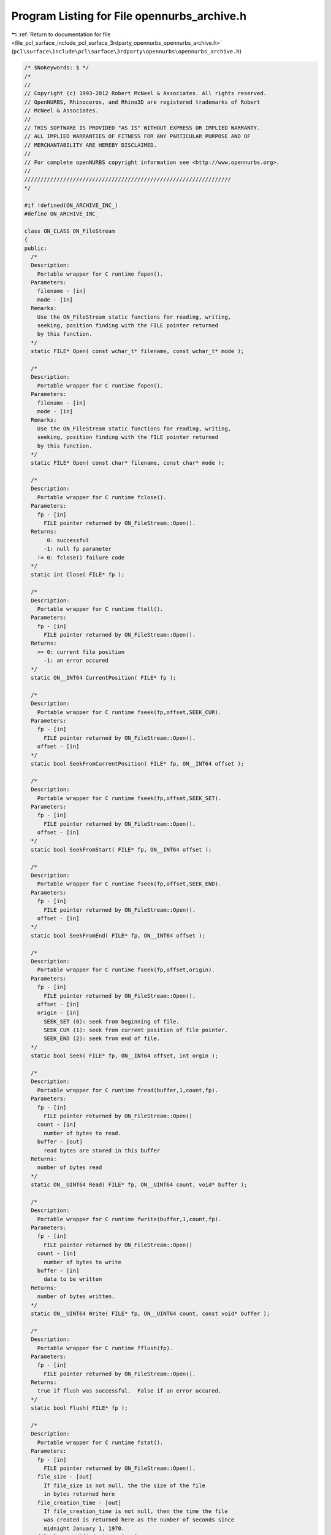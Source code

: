 
.. _program_listing_file_pcl_surface_include_pcl_surface_3rdparty_opennurbs_opennurbs_archive.h:

Program Listing for File opennurbs_archive.h
============================================

|exhale_lsh| :ref:`Return to documentation for file <file_pcl_surface_include_pcl_surface_3rdparty_opennurbs_opennurbs_archive.h>` (``pcl\surface\include\pcl\surface\3rdparty\opennurbs\opennurbs_archive.h``)

.. |exhale_lsh| unicode:: U+021B0 .. UPWARDS ARROW WITH TIP LEFTWARDS

.. code-block:: cpp

   /* $NoKeywords: $ */
   /*
   //
   // Copyright (c) 1993-2012 Robert McNeel & Associates. All rights reserved.
   // OpenNURBS, Rhinoceros, and Rhino3D are registered trademarks of Robert
   // McNeel & Associates.
   //
   // THIS SOFTWARE IS PROVIDED "AS IS" WITHOUT EXPRESS OR IMPLIED WARRANTY.
   // ALL IMPLIED WARRANTIES OF FITNESS FOR ANY PARTICULAR PURPOSE AND OF
   // MERCHANTABILITY ARE HEREBY DISCLAIMED.
   //        
   // For complete openNURBS copyright information see <http://www.opennurbs.org>.
   //
   ////////////////////////////////////////////////////////////////
   */
   
   #if !defined(ON_ARCHIVE_INC_)
   #define ON_ARCHIVE_INC_
   
   class ON_CLASS ON_FileStream
   {
   public:
     /*
     Description:
       Portable wrapper for C runtime fopen().
     Parameters:
       filename - [in]
       mode - [in]
     Remarks:
       Use the ON_FileStream static functions for reading, writing, 
       seeking, position finding with the FILE pointer returned
       by this function.
     */
     static FILE* Open( const wchar_t* filename, const wchar_t* mode );
   
     /*
     Description:
       Portable wrapper for C runtime fopen().
     Parameters:
       filename - [in]
       mode - [in]
     Remarks:
       Use the ON_FileStream static functions for reading, writing, 
       seeking, position finding with the FILE pointer returned
       by this function.
     */
     static FILE* Open( const char* filename, const char* mode );
     
     /*
     Description:
       Portable wrapper for C runtime fclose().
     Parameters:
       fp - [in]
         FILE pointer returned by ON_FileStream::Open().
     Returns:
          0: successful
         -1: null fp parameter
       != 0: fclose() failure code
     */
     static int Close( FILE* fp );
   
     /*
     Description:
       Portable wrapper for C runtime ftell().
     Parameters:
       fp - [in]
         FILE pointer returned by ON_FileStream::Open().
     Returns:
       >= 0: current file position
         -1: an error occured
     */
     static ON__INT64 CurrentPosition( FILE* fp );
   
     /*
     Description:
       Portable wrapper for C runtime fseek(fp,offset,SEEK_CUR).
     Parameters:
       fp - [in]
         FILE pointer returned by ON_FileStream::Open().
       offset - [in]
     */
     static bool SeekFromCurrentPosition( FILE* fp, ON__INT64 offset );
   
     /*
     Description:
       Portable wrapper for C runtime fseek(fp,offset,SEEK_SET).
     Parameters:
       fp - [in]
         FILE pointer returned by ON_FileStream::Open().
       offset - [in]
     */
     static bool SeekFromStart( FILE* fp, ON__INT64 offset );
   
     /*
     Description:
       Portable wrapper for C runtime fseek(fp,offset,SEEK_END).
     Parameters:
       fp - [in]
         FILE pointer returned by ON_FileStream::Open().
       offset - [in]
     */
     static bool SeekFromEnd( FILE* fp, ON__INT64 offset );
   
     /*
     Description:
       Portable wrapper for C runtime fseek(fp,offset,origin).
     Parameters:
       fp - [in]
         FILE pointer returned by ON_FileStream::Open().
       offset - [in]
       origin - [in]
         SEEK_SET (0): seek from beginning of file.  
         SEEK_CUR (1): seek from current position of file pointer.
         SEEK_END (2): seek from end of file.
     */
     static bool Seek( FILE* fp, ON__INT64 offset, int orgin );
   
     /*
     Description:
       Portable wrapper for C runtime fread(buffer,1,count,fp).
     Parameters:
       fp - [in]
         FILE pointer returned by ON_FileStream::Open()
       count - [in]
         number of bytes to read.
       buffer - [out]
         read bytes are stored in this buffer
     Returns:
       number of bytes read
     */
     static ON__UINT64 Read( FILE* fp, ON__UINT64 count, void* buffer );
   
     /*
     Description:
       Portable wrapper for C runtime fwrite(buffer,1,count,fp).
     Parameters:
       fp - [in]
         FILE pointer returned by ON_FileStream::Open()
       count - [in]
         number of bytes to write
       buffer - [in]
         data to be written
     Returns:
       number of bytes written.
     */
     static ON__UINT64 Write( FILE* fp, ON__UINT64 count, const void* buffer );
   
     /*
     Description:
       Portable wrapper for C runtime fflush(fp).
     Parameters:
       fp - [in]
         FILE pointer returned by ON_FileStream::Open().
     Returns:
       true if flush was successful.  False if an error occured.
     */
     static bool Flush( FILE* fp );
   
     /*
     Description:
       Portable wrapper for C runtime fstat().
     Parameters:
       fp - [in]
         FILE pointer returned by ON_FileStream::Open().
       file_size - [out]
         If file_size is not null, the the size of the file
         in bytes returned here
       file_creation_time - [out]
         If file_creation_time is not null, then the time the file 
         was created is returned here as the number of seconds since
         midnight January 1, 1970.
       file_last_modified_time - [out]
         If file_last_modified_time is not null, then the time the file
         was last modified is returned here as the number of seconds
         since midnight January 1, 1970.
     Returns:
       true if the query was successful.  False if an error occured.
     */
     static bool GetFileInformation( 
       FILE* fp,
       ON__UINT64* file_size,
       ON__UINT64* file_create_time,
       ON__UINT64* file_last_modified_time
       );
   };
   
   class ON_CLASS ON_FileIterator
   {
   public:
     ON_FileIterator();
     ~ON_FileIterator();
     void Destroy();
   
     /*
     Description:
       Find the first matching file in the directory.
     Parameters:
       directory_name - [in]
         The directory to look in.
       file_name_filter - [in]
         If this paramter is null, then the iteration
         includes all names in the directory.
         The file name to search for. This parameter can 
         include wildcard characters, such as an
         asterisk (*) or a question mark (?). For example,
         "\rootdir\subdir\*.*"  will iterate all files in
         the \rootdir\subdir\ directory.
   
     Example:
             // Iterate through the files in a directory named "\rootdir\subdir"
             FILE* fp = 0;
             ON_FileIterator fit;
             const char* directory = "\\rootdir\\subdir";
             for ( const wchar_t* filename = fit.FirstFile( directory, "*.3dm" );
                   0 != filename;
                   filename = fit.NextFile()
                 )
             {
               if ( fit.CurrentFileIsDirectory() )
                 continue;
               ON_String fullpath = directory;
               fullpath += '\\';
               fullpath += filename;
               FILE* fp = ON_FileStream::Open(fullpath,"rb");
               if ( 0 == fp )
               {
                 continue;
               }
               ...
               ON_FileStream::Close(fp);
               fp = 0;
             }
           }
   
     Returns:
       NULL if no matching files are present in the directory.
     */
     const wchar_t* FirstFile( 
       const wchar_t* directory_name, 
       const wchar_t* file_name_filter
       );
   
     const wchar_t* FirstFile( 
       const char* directory_name, 
       const char* file_name_filter
       );
   
     /*
     Description:
       Find the next matching file in the directory.
     Returns:
       NULL if no more matching files are present in the directory.
     */
     const wchar_t* NextFile();
   
     const wchar_t* CurrentFileName() const;
   
     ON__UINT64 CurrentFileSize() const;
   
     /*
     Returns 
       true if the current "file" is a directory.
     */
     bool CurrentFileIsDirectory() const;
   
     /*
     Returns 
       true if the current file or directory is hidden.
       This means its name begins with a '.' or it's
       Windows hidden attribute is true.
     */
     bool CurrentFileIsHidden() const;
   
     bool GetCurrentFullPathFileName( ON_wString& filename ) const;
   
     /*
     Returns:
       File creation time in seconds since January 1, 1970
     */
     ON__UINT64 CurrentFileCreateTime() const;
   
     /*
     Returns:
       File last modified time in seconds since January 1, 1970
     */
     ON__UINT64 CurrentFileLastModifiedTime() const;
   
     /*
     Returns:
       File last access time in seconds since January 1, 1970
     */
     ON__UINT64 CurrentFileLastAccessTime() const;
   
     /*
     Returns:
       Number of matching files returned so far.
     */
     ON__UINT64 Count() const;
   
   private:
     // Used by Windows ::Find
     ON__UINT64 m_count;
     ON_wString m_directory;
   
   #if defined(ON_COMPILER_MSC)
     ON__UINT32 m_file_attributes_mask;
     HANDLE m_h;
     WIN32_FIND_DATA m_fd;
   #else
     ON_wString m_ws_file_name_filter;
     ON_String m_utf8_file_name_filter;
     DIR* m_dir;
     struct dirent m_dirent;
     char m_dirent_name_buffer[NAME_MAX+1]; // < this field provide storage for m_dirent.d_name[]
   
     // information about the current file
     wchar_t m_current_name[1024];
     ON__UINT64 m_current_file_attributes; // 1 = regular file, 2 = directory
     ON__UINT64 m_current_file_size;
     ON__UINT64 m_current_file_create_time;
     ON__UINT64 m_current_last_modified_time;
     ON__UINT64 m_current_last_access_time;
   #endif
   };
   
   
   /////////////////////////////////////////////////////////////////////
   //
   // ON_Buffer 
   //
   
   typedef void (*ON_Buffer_ErrorHandler)(class ON_Buffer*);
   
   class ON_CLASS ON_Buffer
   {
   public:
     ON_Buffer();
     ~ON_Buffer();
   
     ON_Buffer(const ON_Buffer& src);
     ON_Buffer& operator=(const ON_Buffer& src);
   
     /*
     Description:
       Compare contents of buffers.
     Paramters:
       a - [in]
       b - [in]
     Returns:
       -1: a < b
        0: a == b
        1: a > b
     */
     static int Compare( const ON_Buffer& a, const ON_Buffer& b );
   
     void Destroy();
     void EmergencyDestroy();
   
     /*
     Returns:
       True if Size() == CurrentPosition().
     Remarks:
       It is possible to seek beyond the end of the buffer.
       In this case, the current position will be past the end
       of the buffer and AtEnd() will return false.
     */
     bool AtEnd() const;
   
     /*
     Returns:
       Number of bytes currently in the buffer.
     Remarks:
       It is possible to seek beyond the end of the buffer.
       In this case, the current position will be past the end
       of the buffer and CurrentPosition() will be greater than
       Size().
     */
     ON__UINT64 Size() const;
   
     /*
     Returns:
       32-bit CRC of the buffer contents.
     Remarks:
       
     */
     ON__UINT32 CRC32( ON__UINT32 current_remainder ) const;
   
   
     /*
     Returns:
       Current position in the buffer.
     Remarks:
       It is possible to seek beyond the end of the buffer.
       In this case, the current position will be past the end
       of the buffer and CurrentPosition() will be greater than
       Size().
     */
     ON__UINT64 CurrentPosition() const;
     
     /*
     Parameters:
       size - [in]
         number of bytes to write.
       buffer - [in]
         values to write.
     Returns:
       Number of bytes written buffer.
     */
     ON__UINT64 Write( ON__UINT64 size, const void* buffer );
   
     /*
     Parameters:
       size - [in]
         number of bytes to read.
       buffer - [out]
         read values are returned in buffer.
     Returns:
       Number of bytes read into buffer. For example, 
       if CurrentPosition() <= Size() and 
       size > (Size() - CurrentPosition()) and
       buffer is not null, then the value
       (Size() - CurrentPosition()) is returned.
     Remarks:
       If the size parameter is zero, then nothing is done.
       When CurrentPosition() <= Size(), attempts to read more 
       than (Size() - CurrentPosition()) bytes do not generate 
       an error. When CurrentPosition() > Size(), any attempt
       to read generates an error.
     */
     ON__UINT64 Read( ON__UINT64 size, void* buffer );
   
     enum
     {
       seek_from_beginning_of_file = 0,
       seek_from_current_position = 1,
       seek_from_end_of_file = 2
     };
   
     /*
     Parameters:
       offset - [in]
         number of bytes to seek from origin
       origin - [in]
         initial position.
           0 (SEEK_SET) Seek from beginning of file.
           1 (SEEK_CUR) Seek from current position.
           2 (SEEK_END) Seek from end of file.
     Returns:
       True if successful.
       False if the seek would result in a file position
       before the beginning of the file. If false is
       returned, the current position is not changed.
     Remarks:
       Seeking beyond the end of the buffer is succeeds.
       Seeking before the beginning of the buffer fails.
     */
     bool Seek( 
       ON__INT64 offset, 
       int origin 
       );
   
     /*
     Parameters:
       offset - [in] (>= 0)
         number of bytes to seek from the start of the buffer.
     Returns:
       True if successful.
       False if the seek would result in a file position
       before the beginning of the file. If false is
       returned, the current position is not changed.
     Remarks:
       Seeking beyond the end of the buffer is succeeds.
       Seeking before the beginning of the buffer fails.
     */
     bool SeekFromStart( ON__INT64 offset ); 
   
     /*
     Parameters:
       offset - [in]
         number of bytes to seek from the current position.
     Returns:
       True if successful.
       False if the seek would result in a file position
       before the beginning of the file. If false is
       returned, the current position is not changed.
     Remarks:
       Seeking beyond the end of the buffer is succeeds.
       Seeking before the beginning of the buffer fails.
     */
     bool SeekFromCurrentPosition( ON__INT64 offset ); 
   
     /*
     Parameters:
       offset - [in]
         number of bytes to seek from the end fo the buffer.
     Returns:
       True if successful.
       False if the seek would result in a file position
       before the beginning of the file. If false is
       returned, the current position is not changed.
     Remarks:
       Seeking beyond the end of the buffer is succeeds.
       Seeking before the beginning of the buffer fails.
     */
     bool SeekFromEnd( ON__INT64 offset ); 
   
     /*
     Parameters:
       buffer_size - [in]
         new size of buffer.
     Returns:
       True if successful.    
     Remarks:
       The current position is not changed and may be beyond the
       end of the file. Use Seek to set the current position after
       calling ChangeSize().
     */
     bool ChangeSize( ON__UINT64 buffer_size );
   
     /*
     Description:
       Return unused memory to heap.
     Remarks:
       Call this function after creating an ON_Buffer that will persist for
       and extended amount of time. There are never more than 16 pages of
       unsued memory (16*4096 bytes on most computers) in an ON_Buffer.
       Compact() can be called at any time, but calling Compact() the then
       writing at the end of the buffer is not an efficient use of time
       or memory.
     */
     bool Compact();
   
     /*
     Returns
       True if the ON_Buffer is valid.
     */
     bool IsValid( const ON_TextLog* text_log ) const;
   
     /*
     Returns:
       Value that identifies most recent error.
       0: no error
       1: attempt to seek to a negative position
     */
     ON__UINT32 LastError() const;
     
     void ClearLastError();
   
     ON_Buffer_ErrorHandler ErrorHandler() const;
     
     void SetErrorHandler(ON_Buffer_ErrorHandler error_handler);
   
     /*
     Description:
       Use WriteToBinaryArchive() to save an entire ON_Buffer inside
       a binary archive.  Use ReadFromBinaryArchive() to retrieve
       the ON_Buffer from the ON_BinaryArchive.
     */
     bool WriteToBinaryArchive( ON_BinaryArchive& ) const;
   
     /*
     Description:
       Use ReadFromBinaryArchive() to retrieve an entire ON_Buffer
       that was written using WriteToBinaryArchive().
     */
     bool ReadFromBinaryArchive( ON_BinaryArchive& );
   
     /*
     Description:
       Compress this buffer
   
     Parameters:
       compressed_buffer - [out]
         (The reference can be *this)
     
     Example:
   
           // compress a buffer in place
           ON_Buffer buffer;
           buffer = ...;
           if ( !buffer.Compress(buffer) )
           {
              // compression failed
           }
           else
           {
              // buffer is now compressed
           }
   
     Returns:
       True if successful.  False if failed.
     */
     bool Compress( ON_Buffer& compressed_buffer ) const;
   
     /*
     Description:
       Uncompress this buffer which must have been compressed using
       ON_Buffer::Compress().
   
     Parameters:
       uncompressed_buffer - [out]
         (The reference can be *this)
   
     Example:
           // silly example that compresses and then uncompresses a buffer in place
           // to show how to call the functions.
           ON_Buffer buffer;
           buffer = ...; // buffer is in it uncompressed form
           if ( buffer.Compress(buffer) )
           {
              // buffer is now compressed
              if ( buffer.Uncompress(buffer) )
              {
                 // buffer is uncompressed again.
              }
           }
   
     Returns:
       True if successful.  False if failed.
     */
     bool Uncompress( ON_Buffer& uncompressed_buffer ) const;
   
   private:
   
     ON__UINT64 m_buffer_size; // total number of bytes in the buffer
     ON__UINT64 m_current_position;
   
     struct ON_BUFFER_SEGMENT* m_first_segment;
     struct ON_BUFFER_SEGMENT* m_last_segment;
     struct ON_BUFFER_SEGMENT* m_current_segment;
     bool SetCurrentSegment(bool);
     void Copy( const ON_Buffer& );
   
     ON_MEMORY_POOL* m_heap;
     ON_Buffer_ErrorHandler m_error_handler;
   
     ON__UINT32 m_last_error;
     unsigned char m_reserved[12];
   };
   
   /////////////////////////////////////////////////////////////////////
   //
   // ON_BinaryArchive 
   //      virtual class for CPU independent serialization
   //
   // ON_BinaryFile
   //      simple class for CPU independent binary file I/O
   //      includes optional CRC support
   //
   
   class ON_Object;
   class ON_Group;
   class ON_Font;
   class ON_DimStyle;
   class ON_Arc;
   class ON_ObjectAttributes;
   class ON_InstanceDefinition;
   class ON_HatchPattern;
   class ON_Linetype;
   
   struct ON_3DM_CHUNK
   {
     size_t m_offset; // In read or write_using_fseek mode, this is the
                      // file position of first byte after chunk's length.
                      // In write_using_buffer mode, this of the m_buffer[]
                      // position of first byte after chunk's length.
     unsigned int m_typecode;
     int m_value;
     int m_do_length; // true if chunk is a long chunk with length
     ON__UINT16 m_do_crc16; // 16 bit CRC using CCITT polynomial
     ON__UINT16 m_crc16;
     ON__UINT32 m_do_crc32; // 32 bit CRC
     ON__UINT32 m_crc32;
   };
   
   struct ON_3DM_BIG_CHUNK
   {
     ON__UINT64 m_big_offset; // In read or write_using_fseek mode, this is the
                              // file position of first byte after chunk's length.
                              // In write_using_buffer mode, this of the m_buffer[]
                              // position of first byte after chunk's length.
   
     ON__UINT64 Length() const; // 0 for short chunks
   
     ON__INT64 m_big_value;
     ON__UINT32 m_typecode;
   
     ON__UINT8 m_bLongChunk; // true if chunk is a long chunk and m_big_value is a length.
     ON__UINT8 m_reserved1;
     ON__UINT8 m_reserved2;
     ON__UINT8 m_reserved3;
   
     // CRC settings
     ON__UINT8 m_do_crc16; // true (1) if we are calculating 16 bit CRC
     ON__UINT8 m_do_crc32; // true (1) if we are calculating 32 bit CRC
     ON__UINT16 m_crc16; // current 16 bit CRC value
     ON__UINT32 m_crc32; // current 32 bit CRC value
   };
   
   bool ON_IsLongChunkTypecode(ON__UINT32 typecode);
   
   bool ON_IsShortChunkTypecode(ON__UINT32 typecode);
   
   #if defined(ON_DLL_TEMPLATE)
   // This stuff is here because of a limitation in the way Microsoft
   // handles templates and DLLs.  See Microsoft's knowledge base 
   // article ID Q168958 for details.
   #pragma warning( push )
   #pragma warning( disable : 4231 )
   ON_DLL_TEMPLATE template class ON_CLASS ON_SimpleArray<ON_3DM_CHUNK>;
   ON_DLL_TEMPLATE template class ON_CLASS ON_SimpleArray<ON_3DM_BIG_CHUNK>;
   #pragma warning( pop )
   #endif
   
   class ON_Light;
   class ON_Bitmap;
   class ON_TextureMapping;
   class ON_Material;
   class ON_Layer;
   class ON_3dmProperties;
   class ON_3dmSettings;
   class ON_3dmObjectAttributes;
   class ON_3dmGoo;
   
   class ON_BinaryArchive;
   
   // Used int ON_3dmProperties::Read() to set ON_BinaryArchive.m_3dm_opennurbs_version
   // Do not call directly. 
   void ON_SetBinaryArchiveOpenNURBSVersion(ON_BinaryArchive&,int);
   
   class ON_CLASS ON_BinaryArchive // use for generic serialization of binary data
   {
   public:
     ON_BinaryArchive( ON::archive_mode );
     virtual ~ON_BinaryArchive();
   
     virtual 
     size_t CurrentPosition( // current offset (in bytes) into archive ( like ftell() )
                   ) const = 0; 
     virtual 
     bool SeekFromCurrentPosition( // seek from current position ( like fseek( ,SEEK_CUR) )
                   int // byte offset ( >= -CurrentPostion() )
                   ) = 0; 
     virtual 
     bool SeekFromStart(  // seek from current position ( like fseek( ,SEEK_SET) )
                   size_t // byte offset ( >= 0 )
                   ) = 0;
     virtual 
     bool AtEnd() const = 0; // true if at end of file
   
     bool BigSeekFromStart( ON__UINT64 offset );
     bool BigSeekForward( ON__UINT64 offset );
     bool BigSeekBackward( ON__UINT64 offset );
     bool BigSeekFromCurrentPosition( ON__INT64 offset );
   
     /*
     Description:
       Tool for swapping bytes when doing I/O on
       using big endian CPUs.
     Remarks:
       3dm files are always saved with little endian byte order.
     See Also:
       ON_BinaryArchive::Endian
     */
     static
     bool ToggleByteOrder(
       int, // number of elements
       int, // size of element (2,4, or 8)
       const void*,  // source buffer
       void*         // destination buffer (can be same a source buffer)
       );
   
     static
     const char* TypecodeName( unsigned int tcode );
   
     static
     char* ON_TypecodeParse( unsigned int tcode, char* typecode_name, size_t max_length );
   
     bool ReadMode() const;  // true if reading is permitted
     bool WriteMode() const; // true if writing is permitted
     
     /*
     Returns:
        Endian-ness of the cpu reading this file.
     Remarks:
       3dm files are alwasy saved with little endian byte order.
     */
     ON::endian Endian() const; // endian-ness of cpu
   
     int BadCRCCount() const; // number of chunks read with bad CRC 
   
     bool ReadByte( size_t, void* ); // must fail if mode is not read or readwrite
   
     bool WriteByte( size_t, const void* ); // must fail if mode is not write or readwrite
   
     /*
     Description:
       Expert user function that uses Read() to load a buffer.
     Paramters:
       sizeof_buffer - [in] number of bytes to attempt to read.
       buffer - [out] read bytes are stored in this buffer
     Returns:
       Number of bytes actually read, which may be less than
       sizeof_buffer if the end of file is encountered.
     */
     ON__UINT64 ReadBuffer( ON__UINT64 sizeof_buffer, void* buffer );
   
     /*
     Description:
       Expert user function to control CRC calculation while reading and writing.
       Typically this is used when seeking around and reading/writing information
       in non-serial order.
     Parameters:
       bEnable  - [in]
     Returns:
       Current state of CRC calculation.  Use the returned value to restore the
       CRC calculation setting after you are finished doing your fancy pants
       expert IO.
     */
     bool EnableCRCCalculation( bool bEnable );
   
     // ReadCompressedBuffer()/WriteCompressedBuffer() use zlib 1.1.3
     // to inflate/deflate the data buffer.
     // Care must be used to get an endian independent file.  
     // See ON_Mesh::Read()/ON_Mesh::Write() for an example of an endian
     // independent use of compression. See also ToggleByteOrder() and Endian().
     //
     // To read data archived by WriteCompressedBuffer( sizeof_buffer, buffer )
     // do something like:
     //
     //   size_t sizeof_buffer = 0;
     //   ReadCompressedBufferSize(&sizeof_buffer);
     //   buffer = something with sizeof_buffer bytes.
     //   int bFailedCRC = false;
     //   bool ok = ReadCompressedBuffer( sizeof_buffer, buffer, &bFailedCRC );
     //
   
   
     /*
     Description:
       Red the size of a compressed buffer.
     Parameters:
       sizeof__outbuffer - [out] size of the uncompressed buffer in bytes
     Returns:
       True if read was successful.
     */
     bool ReadCompressedBufferSize( size_t* sizeof__outbuffer );
   
     /*
     Description:
       Read compressed information from an archive and uncompress it.
     Parameters:
       sizeof__outbuffer - [in] size of the uncompressed buffer in bytes
       outbuffer - [out] uncompressed buffer returned here
       bFailedCRC - [out] true if cyclic redundancy check fails
                         on uncompressed buffer
   
     Example:
   
             size_t sizeof_buffer = 0;
             ReadCompressedBufferSize(&sizeof_buffer);
             buffer = ...; // something with sizeof_buffer bytes.
             int bFailedCRC = false;
             bool ok = ReadCompressedBuffer( sizeof_buffer, buffer, &bFailedCRC );
   
     Returns:
       True if read was successful.  You need to check the value
       of bFailedCRC to see if the information that was read is valid.
     */
     bool ReadCompressedBuffer(
             size_t sizeof__outbuffer,
             void* outbuffer,
             int* bFailedCRC
             );
   
     /*
     Description:
       Compress buffer and write the compressed information to the archive.
     Parameters:
       sizeof__inbuffer - [in] size of the uncompressed buffer in bytes
       inbuffer - [in] uncompressed buffer
     Returns:
       True if write was successful.
     */
     bool WriteCompressedBuffer(
       size_t sizeof__inbuffer,
       const void* inbuffer
       );
   
     bool ReadBool( bool* );
   
     bool ReadChar(    // Read an array of 8 bit chars
         size_t,       // number of chars to read
         char*    
         );  
     bool ReadChar(    // Read an array of 8 bit unsigned chars
         size_t,       // number of unsigned chars to read
         unsigned char*    
         );  
     bool ReadChar(    // Read a single 8 bit char
         char*    
         );  
     bool ReadChar(    // Read a single 8 bit unsigned char
         unsigned char*    
         );  
   
     bool ReadShort(   // Read an array of 16 bit shorts
         size_t,       // number of shorts to read
         short*    
         );  
     bool ReadShort(   // Read an array of 16 bit unsigned shorts
         size_t,       // number of shorts to read
         unsigned short*    
         );  
     bool ReadShort(   // Read a single 16 bit short
         short*    
         );  
     bool ReadShort(   // Read a single 16 bit unsigned short
         unsigned short*    
         );  
   
     bool ReadInt( // Read an array of 32 bit integers
         size_t,       // number of ints to read
         int*      
         ); 
     bool ReadInt( // Read an array of 32 bit integers
         size_t,       // number of ints to read
         unsigned int*      
         ); 
     bool ReadInt( // Read a single 32 bit integer
         int*      
         ); 
     bool ReadInt( // Read a single 32 bit unsigned integer
         unsigned int*      
         ); 
   
     bool ReadBigInt( // Read an array of 64 bit integers
         size_t,       // number of ints to read
         ON__INT64*      
         ); 
     bool ReadBigInt( // Read an array of 64 bit integers
         size_t,       // number of ints to read
         ON__UINT64*      
         ); 
     bool ReadBigInt( // Read a single 64 bit integer
         ON__INT64*      
         ); 
     bool ReadBigInt( // Read a single 64 bit unsigned integer
         ON__UINT64*      
         ); 
   
     bool ReadLong( // Read an array of 32 bit integers
         size_t,       // number of ints to read
         long*      
         ); 
     bool ReadLong( // Read an array of 32 bit integers
         size_t,       // number of ints to read
         unsigned long*      
         ); 
     bool ReadLong( // Read a single 32 bit integer
         long*      
         ); 
     bool ReadLong( // Read a single 32 bit unsigned integer
         unsigned long*      
         ); 
     bool ReadSize( // Read a single size_t
         size_t*
         ); 
   
     bool ReadBigSize( size_t* ); // 64 bits
     
     bool ReadBigTime( time_t* ); // UCT seconds since 1 January 1970 (64 bits)
   
   
     bool ReadFloat(   // Read an array of floats
         size_t,       // number of floats
         float*
         );
     bool ReadFloat(   // Read a single float
         float*
         );
     bool ReadDouble(  // Read an array of IEEE doubles
         size_t,       // number of doubles
         double*
         );
     bool ReadDouble(  // Read a single double
         double*
         );
   
     bool ReadColor(
       ON_Color&
       );
   
     bool ReadPoint (
       ON_2dPoint&
       );
     bool ReadPoint (
       ON_3dPoint&
       );
     bool ReadPoint (
       ON_4dPoint&
       );
     bool ReadVector (
       ON_2dVector&
       );
     bool ReadVector (
       ON_3dVector&
       );
   
     bool ReadBoundingBox(ON_BoundingBox&);
   
     bool ReadXform(ON_Xform&);
   
     bool ReadPlaneEquation(ON_PlaneEquation&);
   
     bool ReadPlane(ON_Plane&);
   
     bool ReadLine(ON_Line&);
   
     bool ReadArc(ON_Arc&);
   
     bool ReadCircle(ON_Circle&);
   
     bool ReadInterval( ON_Interval& );
   
     bool ReadUuid( ON_UUID& );
   
     bool ReadDisplayMaterialRef( ON_DisplayMaterialRef& );
   
     bool ReadLinetypeSegment( ON_LinetypeSegment& );
   
     // All times are stored in coordinated universal time
     // ( a.k.a GMT, UTC ).  Use ANSI C time() and gmtime() calls.
     bool ReadTime( struct tm& );
   
     /*
     Parameters:
       str_array_count - [out]
         Number of elements in the string array. All ON_BinaryArchive string
         WriteString() functions write a null terminator to the file and
         the null terminator is included in the count. This means that
         if a string has a non-zero element, then str_array_count >= 2.
     Remarks:
       Modify your code to use ReadStringUTF8ElementCount() when reading
       UTF-8 encoded strings and ReadStringUTF16ElementCount()
       when reading UTF-16 encoded strings.
     */
     ON_DEPRECATED bool ReadStringSize(
         size_t* str_array_count
         );
   
     /*
     Parameters:
       string_utf8_element_count - [out]
         Number of bytes in the string array. All ON_BinaryArchive string
         WriteString() functions write a null terminator to the file and
         the null terminator is included in string_element_count. This means
         that if opennurbs wrote the string, either string_element_count = 0
         or string_element_count >= 2.
     */
     bool ReadStringUTF8ElementCount(
       size_t* string_utf8_element_count
       );
   
     /*
     Parameters:
       string_utf16_element_count - [out]
         Number of elements in the string array. All ON_BinaryArchive string
         WriteString() functions write a null terminator to the file and
         the null terminator is included in string_element_count. This means
         that if opennurbs wrote the string, either string_element_count = 0
         or string_element_count >= 2.
     */
     bool ReadStringUTF16ElementCount(
       size_t* string_utf16_element_count
       );
   
   
     /*
     Parameters:
       str_array_count - [in]
         Number of char elements in str_array[], including the null
         terminator.  The value of str_array_count is returned by
         ReadCharStringElementCount().
       str_array - [in/out]
         Pass in an array with at least str_array_count elements.
         If true is returned and str_array_count > 0,
         then str_array[str_array_count-1] = 0. All strings with
         char elements written by Rhino are UTF-8 encoded
         unicode strings.
     */
     bool ReadString(
         size_t str_array_count,
         char* str_array
         );
   
     /*
     Parameters:
       str_array_count - [in]
         Number of unsignd char elements in str_array[], including
         the null terminator. The value of str_array_count is returned
         by ReadCharStringElementCount().
       str_array - [in/out]
         Pass in an array with at least str_array_count elements.
         If true is returned and str_array_count > 0,
         then str_array[str_array_count-1] = 0. All strings with
         unsigned char elements written by Rhino are UTF-8 encoded 
         unicode strings.
     */
     bool ReadString(
         size_t str_array_count,
         unsigned char* str_array
         );
   
     /*
     Parameters:
       str_array_count - [in]
         Number of unsigned short elements in str_array[],
         including the null terminator. The value of 
         str_array_count is returned by ReadWideCharStringElementCount().
       str_array - [in/out]
         Pass in an array with at least str_array_count elements.
         If true is returned and str_array_count > 0,
         then str_array[str_array_count-1] = 0. All strings with
         unsigned short elements written by Rhino are UTF-16 encoded
         unicode strings.
     */
     bool ReadString(
         size_t str_array_count,
         unsigned short*  str_array
         );
   
     bool ReadString( ON_String& sUTF8 );
   
     bool ReadString( ON_wString& s );
   
     bool ReadComponentIndex( ON_COMPONENT_INDEX& );
   
     bool ReadArray( ON_SimpleArray<bool>& );
     bool ReadArray( ON_SimpleArray<char>& );
     bool ReadArray( ON_SimpleArray<short>& );
     bool ReadArray( ON_SimpleArray<int>& );
     bool ReadArray( ON_SimpleArray<float>& );
     bool ReadArray( ON_SimpleArray<double>& );
     bool ReadArray( ON_SimpleArray<ON_Color>& );
     bool ReadArray( ON_SimpleArray<ON_2dPoint>& );
     bool ReadArray( ON_SimpleArray<ON_3dPoint>& );
     bool ReadArray( ON_SimpleArray<ON_4dPoint>& );
     bool ReadArray( ON_SimpleArray<ON_2dVector>& );
     bool ReadArray( ON_SimpleArray<ON_3dVector>& );
     bool ReadArray( ON_SimpleArray<ON_Xform>& );
     bool ReadArray( ON_SimpleArray<ON_2fPoint>& );
     bool ReadArray( ON_SimpleArray<ON_3fPoint>& );
     bool ReadArray( ON_SimpleArray<ON_4fPoint>& );
     bool ReadArray( ON_SimpleArray<ON_2fVector>& );
     bool ReadArray( ON_SimpleArray<ON_3fVector>& );
     bool ReadArray( ON_SimpleArray<ON_UUID>& );
     bool ReadArray( ON_SimpleArray<ON_UuidIndex>& );
     bool ReadArray( ON_SimpleArray<ON_SurfaceCurvature>& );
     bool ReadArray( ON_ClassArray<ON_String>& );
     bool ReadArray( ON_ClassArray<ON_wString>& );
     bool ReadArray( ON_SimpleArray<ON_DisplayMaterialRef>& );
     bool ReadArray( ON_SimpleArray<ON_LinetypeSegment>& );  
     bool ReadArray( ON_SimpleArray<ON_MappingChannel>& );
     bool ReadArray( ON_ClassArray<ON_MaterialRef>& );
     bool ReadArray( ON_ClassArray<ON_MappingRef>& );
     bool ReadArray( ON_ClassArray<class ON_ObjRef>& );
     bool ReadArray( ON_SimpleArray<class ON_ObjRef_IRefID>& );
     bool ReadArray( ON_SimpleArray<class ON_ClippingPlaneInfo>& );
     bool ReadArray( ON_ObjectArray<class ON_Layer>& );
     bool ReadArray( ON_SimpleArray<class ON_Layer*>& );
   
     bool WriteBool( bool );
   
     bool WriteChar(    // Write an array of 8 bit chars
         size_t,       // number of chars to write
         const char*    
         );  
     bool WriteChar(    // Write an array of 8 bit unsigned chars
         size_t,       // number of unsigned chars to write
         const unsigned char*    
         );  
     bool WriteChar(    // Write a single 8 bit char
         char
         );  
     bool WriteChar(    // Write a single 8 bit unsigned char
         unsigned char
         );  
   
     bool WriteShort(   // Write an array of 16 bit shorts
         size_t,       // number of shorts to write
         const short*    
         );  
     bool WriteShort(   // Write an array of 16 bit unsigned shorts
         size_t,       // number of shorts to write
         const unsigned short*    
         );  
     bool WriteShort(   // Write a single 16 bit short
         short
         );  
     bool WriteShort(   // Write a single 16 bit unsigned short
         unsigned short
         );  
   
     bool WriteInt( // Write an array of 32 bit integers
         size_t,       // number of ints to write
         const int*      
         ); 
     bool WriteInt( // Write an array of 32 bit integers
         size_t,       // number of ints to write
         const unsigned int*      
         ); 
     bool WriteInt( // Write a single 32 bit integer
         int    
         ); 
     bool WriteInt( // Write a single 32 bit unsigned integer
         unsigned int
         ); 
   
     bool WriteBigInt( // Write an array of 64 bit integers
         size_t,       // number of ints to write
         const ON__INT64*      
         ); 
     bool WriteBigInt( // Write an array of 64 bit integers
         size_t,       // number of ints to write
         const ON__UINT64*      
         ); 
     bool WriteBigInt( // Write a single 64 bit integer
         ON__INT64    
         ); 
     bool WriteBigInt( // Write a single 64 bit unsigned integer
         ON__UINT64
         ); 
   
     bool WriteLong( // Write an array of 32 bit integers
         size_t,       // number of ints to write
         const long*      
         ); 
     bool WriteLong( // Write an array of 32 bit integers
         size_t,       // number of ints to write
         const unsigned long*      
         ); 
     bool WriteLong( // Write a single 32 bit integer
         long    
         ); 
     bool WriteLong( // Write a single 32 bit unsigned integer
         unsigned long
         ); 
     bool WriteSize( // Write a single size_t
         size_t
         ); 
   
     bool WriteBigSize( size_t ); // 64 bits 
     
     bool WriteBigTime( time_t ); // UCT seconds since 1 January 1970 (64 bits)
   
     bool WriteFloat(   // Write a number of IEEE floats
         size_t,       // number of doubles
         const float*
         );
     bool WriteFloat(   // Write a single float
         float
         );
     bool WriteDouble(  // Write a single double
         size_t,
         const double*
         );
     bool WriteDouble(  // Write a single double
         double
         );
   
     bool WriteColor (
       const ON_Color&
       );
   
     bool WritePoint (
       const ON_2dPoint&
       );
     bool WritePoint (
       const ON_3dPoint&
       );
     bool WritePoint (
       const ON_4dPoint&
       );
     bool WriteVector (
       const ON_2dVector&
       );
     bool WriteVector (
       const ON_3dVector&
       );
   
     bool WriteBoundingBox(const ON_BoundingBox&);
   
     bool WriteXform(const ON_Xform&);
   
     bool WritePlaneEquation(const ON_PlaneEquation&);
   
     bool WritePlane(const ON_Plane&);
   
     bool WriteLine(const ON_Line&);
   
     bool WriteArc(const ON_Arc&);
   
     bool WriteCircle(const ON_Circle&);
   
     bool WriteInterval( const ON_Interval& );
   
     bool WriteUuid( const ON_UUID& );
   
     bool WriteDisplayMaterialRef( const ON_DisplayMaterialRef& );
   
     bool WriteLinetypeSegment( const ON_LinetypeSegment& );
   
     // All times are stored in universal coordinated time
     // ( a.k.a GMT, UCT ).  Use ANSI C time() and gmtime() calls.
     bool WriteTime( const struct tm& );
   
     /*
     Parameters:
       sUTF8 - [in]
         A null terminated UTF-8 encoded unicode string.
     Remarks:
       To read a string written with WriteString(const char*),
       call ReadStringUTF8ElementCount(&string_utf8_element_count)
       to get the number of char elements written in the file,
       obtain a buffer with at least string_utf8_element_count
       char elements and then call 
       ReadString(string_utf8_element_count,buffer) to read the
       char elements.
   
       If 0 == sUTF8 or 0 == SUTF8[0], a 4 byte int with
       value = 0 is written, otherwise a 4 byte int with
       value = strlen + 1 is written, followed by the string,
       followed by the null terminator.
     */
     bool WriteString(
         const char* sUTF8         
         );
   
     /*
     Parameters:
       sUTF8 - [in]
         A null terminated UTF-8 encoded unicode string.
     Remarks:
       To read a string written with WriteString(const unsigned char*),
       call ReadStringUTF8ElementCount(&string_utf8_element_count) to
       get the number of unsigned char elements written in the file,
       obtain a buffer with at least string_utf8_element_count
       unsigned char elements and then call 
       ReadString(string_utf8_element_count,buffer) to read the 
       unsigned charelements.
   
       If 0 == sUTF8 or 0 == SUTF8[0], a 4 byte int with
       value = 0 is written, otherwise a 4 byte int with
       value = strlen + 1 is written, followed by the string,
       followed by the null terminator.
     */
     bool WriteString(
         const unsigned char* sUTF8
         );
   
     /*
     Parameters:
       sUTF16 - [in]
         A null terminated UTF-16 encoded unicode string.
     Remarks:
       To read a string written with WriteString(const unsigned short*),
       call ReadStringUTF16ElementCount(&string_utf16_element_count) to
       get the number of unsigned short elements written in the file,
       obtain a buffer with at least string_utf16_element_count
       unsigned short elements and then call 
       ReadString(string_utf16_element_count,buffer) to read the
       unsigned short elements.
   
       If 0 == sUTF8 or 0 == SUTF8[0], a 4 byte int with
       value = 0 is written, otherwise a 4 byte int with
       value = strlen + 1 is written, followed by the string,
       followed by the null terminator.
     */
     bool WriteString(
         const unsigned short* sUTF16
         );
     
     bool WriteString( const ON_String& sUTF8 );
   
     bool WriteString( const ON_wString& s);
   
     bool WriteComponentIndex( const ON_COMPONENT_INDEX& );
   
     bool WriteArray( const ON_SimpleArray<bool>& );
     bool WriteArray( const ON_SimpleArray<char>& );
     bool WriteArray( const ON_SimpleArray<short>& );
     bool WriteArray( const ON_SimpleArray<int>& );
     bool WriteArray( const ON_SimpleArray<float>& );
     bool WriteArray( const ON_SimpleArray<double>& );
   
     bool WriteArray( const ON_SimpleArray<ON_Color>& );
   
     bool WriteArray( const ON_SimpleArray<ON_2dPoint>& );
     bool WriteArray( const ON_SimpleArray<ON_3dPoint>& );
     bool WriteArray( const ON_SimpleArray<ON_4dPoint>& );
     bool WriteArray( const ON_SimpleArray<ON_2dVector>& );
     bool WriteArray( const ON_SimpleArray<ON_3dVector>& );
   
     bool WriteArray( const ON_SimpleArray<ON_2fPoint>& );
     bool WriteArray( const ON_SimpleArray<ON_3fPoint>& );
     bool WriteArray( const ON_SimpleArray<ON_4fPoint>& );
     bool WriteArray( const ON_SimpleArray<ON_2fVector>& );
     bool WriteArray( const ON_SimpleArray<ON_3fVector>& );
     bool WriteArray( const ON_SimpleArray<ON_Xform>& );
     bool WriteArray( const ON_SimpleArray<ON_UUID>& );
     bool WriteArray( const ON_SimpleArray<ON_UuidIndex>& );
     bool WriteArray( const ON_SimpleArray<ON_SurfaceCurvature>& );
     bool WriteArray( const ON_ClassArray<ON_String>& );
     bool WriteArray( const ON_ClassArray<ON_wString>& );
     bool WriteArray( const ON_SimpleArray<ON_DisplayMaterialRef>& );
     bool WriteArray( const ON_SimpleArray<ON_LinetypeSegment>& );  
     bool WriteArray( const ON_SimpleArray<ON_MappingChannel>& );
     bool WriteArray( const ON_ClassArray<ON_MaterialRef>& );
     bool WriteArray( const ON_ClassArray<ON_MappingRef>& );
     bool WriteArray( const ON_ClassArray<class ON_ObjRef>& );
     bool WriteArray( const ON_SimpleArray<class ON_ObjRef_IRefID>& );
     bool WriteArray( const ON_SimpleArray<class ON_ClippingPlaneInfo>& );
     bool WriteArray( int count, const class ON_Layer* );
     bool WriteArray( int count, const class ON_Layer*const* );
   
     /////////////////////////////////////////////////////
     //
     // Read/Write classes derived from ON_Object
     //
   
     /*
     Description:
       Reads and object from a 3dm archive;
     Parameters:
       ppObject - [out]  object is allocated and a pointer to the
                         allocated object is returned as *ppObject;
     Returns:
       0: failure - unable to read object because of file IO problems
       1: success
       3: unable to read object because it's UUID is not registered
          this could happen in cases where old code is attempting to read
          new objects.
     */
     int ReadObject( 
            ON_Object** ppObject
            );
   
   
     /*
     Description:
       Reads and object from a 3dm archive.
     Parameters:
       object - [in] The value of object.ON_ClassId()->Uuid() must
                     exactly match the class uuid in of the next
                     object in the archive.
     Returns:
       0: failure - unable to read object because of file IO problems.
       1: success
       2: unable to read object because the class id in the archive
          did not match pObject->ClassId.
     */
     int ReadObject( 
            ON_Object& object
            );
   
     bool WriteObject( const ON_Object* ); // writes object definition
     bool WriteObject( const ON_Object& ); // writes object definition
   
   
     ///////////////////////////////////////////////////////////////////
     ///////////////////////////////////////////////////////////////////
     //
     // 3DM Interface - ignore if not reading/writing a 3DM file
     //                 this is here so that the infrastructure
     //                 for writing 3dm archives is available for
     //                 any type of serialization device.
     //
     bool EnableSave3dmRenderMeshes( ON_BOOL32 = true ); // returns previous state
     bool Save3dmRenderMeshes() const;
   
     bool EnableSave3dmAnalysisMeshes( ON_BOOL32 = true ); // returns previous state
     bool Save3dmAnalysisMeshes() const;
     
     bool EnableSaveUserData( ON_BOOL32 = true ); // returns previous state
     bool SaveUserData() const;
     
     /*
     Returns:
       50 (The Rhino 5.0 opennurbs file version.)
       This is the value of version to pass to ON_BinaryArchive
       functions like Write3dmStartSection() when you want to use the 
       the current opennurbs version number and you do not want to have
       to update your code when this version number changes.    
     */
     static int CurrentArchiveVersion();
   
     ///////////////////////////////////////////////////////////////////
     // Step 1: REQUIRED - Write/Read Start Section
     //
   
     /*
     Parameters:
       version - [in]
          0, 2, 3, 4, 5 or 50 (5 is treated as 50)
          
          If version is 0, then the value of ON_BinaryArchive::CurrentArchiveVersion()
          is used.
   
          Use either 0 or the value of ON_BinaryArchive::CurrentArchiveVersion()
          for the version parameter when you want your code to write the most 
          up to date file version. 
   
       sStartSectionComment - [in]
         NULL or ASCII string with application name, et cetera.
         This information is primarily used when debugging files
         that contain problems.  McNeel and Associates stores
         application name, application version, compile date, 
         and the OS in use when file was written.
     */
     bool Write3dmStartSection( 
           int version,
           const char* sStartSectionComment
           );
   
     /*
     Parameters:
       version - [out]
          .3dm file version (2, 3, 4, 5 or 50)
       sStartSectionComment - [out]
         string passed to Write3dmStartSection()
     */
     bool Read3dmStartSection( 
           int* version,
           ON_String& sStartSectionComment
           );
   
     ///////////////////////////////////////////////////////////////////
     // Step 2: REQUIRED - Write/Read properties table
     //
     bool Write3dmProperties(
           const ON_3dmProperties&
           );
     bool Read3dmProperties(
           ON_3dmProperties&
           );
   
     ///////////////////////////////////////////////////////////////////
     // Step 3: REQUIRED - Write/Read settings table
     //
     bool Write3dmSettings(
           const ON_3dmSettings&
           );
     bool Read3dmSettings(
           ON_3dmSettings&
           );
   
     ///////////////////////////////////////////////////////////////////
     // Step 4: REQUIRED - Write/Read bitmap table (it can be empty)
     //
     bool BeginWrite3dmBitmapTable();
     bool Write3dmBitmap( const ON_Bitmap& );
     bool EndWrite3dmBitmapTable();
   
     bool BeginRead3dmBitmapTable();
     int  Read3dmBitmap(   // returns 0 at end of light table
                           //         1 bitmap successfully read
               ON_Bitmap** // bitmap returned here
               );
     bool EndRead3dmBitmapTable();
   
     ///////////////////////////////////////////////////////////////////
     // Step 5: REQUIRED - Write/Read render material table (it can be empty)
     //
     bool BeginWrite3dmTextureMappingTable();
     bool Write3dmTextureMapping( const ON_TextureMapping& );
     bool EndWrite3dmTextureMappingTable();
   
     bool BeginRead3dmTextureMappingTable();
     int  Read3dmTextureMapping( // returns 0 at end of table
               ON_TextureMapping** // layer returned here
               );
     bool EndRead3dmTextureMappingTable();
   
     ///////////////////////////////////////////////////////////////////
     // Step 6: REQUIRED - Write/Read render material table (it can be empty)
     //
     bool BeginWrite3dmMaterialTable();
     bool Write3dmMaterial( const ON_Material& );
     bool EndWrite3dmMaterialTable();
   
     bool BeginRead3dmMaterialTable();
     int  Read3dmMaterial( // returns 0 at end of table
               ON_Material** // layer returned here
               );
     bool EndRead3dmMaterialTable();
   
     ///////////////////////////////////////////////////////////////////
     // Step 7: REQUIRED - Write/Read linetype table (it can be empty)
     //
     bool BeginWrite3dmLinetypeTable();
     bool Write3dmLinetype( const ON_Linetype&);
     bool EndWrite3dmLinetypeTable();
   
     bool BeginRead3dmLinetypeTable();
     int  Read3dmLinetype(ON_Linetype**);
     bool EndRead3dmLinetypeTable();
   
     ///////////////////////////////////////////////////////////////////
     // Step 8: REQUIRED - Write/Read layer table (it can be empty)
     //
     bool BeginWrite3dmLayerTable();
     bool Write3dmLayer( const ON_Layer& );
     bool EndWrite3dmLayerTable();
   
     bool BeginRead3dmLayerTable();
     int  Read3dmLayer( // returns 0 at end of table
               ON_Layer** // layer returned here
               );
     bool EndRead3dmLayerTable();
   
     ///////////////////////////////////////////////////////////////////
     // Step 9: REQUIRED - Write/Read group table (it can be empty)
     //
     bool BeginWrite3dmGroupTable();
     bool Write3dmGroup( const ON_Group& );
     bool EndWrite3dmGroupTable();
   
     bool BeginRead3dmGroupTable();
   
     // Description:
     //   Reads groups from group table.  If the group definition is
     //   read, a group is created by calling new ON_Group(),
     //   initialized with values stored in the archive, and 
     //   returned.
     //
     // Parameters:
     //   ppGroup - If the group definition is
     //   read, a group is created by calling new ON_Group(),
     //   initialized with values stored in the archive, and 
     //   a pointer to the new group is returned in *ppGroup.
     //
     // Returns:
     //
     //   @untitled table
     //   0     at the end of the group table
     //   1     group definition was successfully read
     //   -1    archive is corrupt at this point
     //
     // Example:
     //   Calls to Read3dmGroup need to be bracketed by calls
     //   to BeginRead3dmGroupTable() / EndRead3dmGroupTable().
     //
     //           archive.BeginRead3dmGroupTable();
     //           ON_Group* pGroup;
     //           int rc = 1;
     //           while(rc==1)
     //           { //
     //             pGroup = 0;
     //             archive.Read3dmGroup(&pGroup);
     //             if ( pGroup )
     //               do something with pGroup
     //           } //
     //           archive.EndRead3dmGroupTable();
     //      
     int  Read3dmGroup(
               ON_Group** // ppGroup
               );
   
     bool EndRead3dmGroupTable();
   
   
     ///////////////////////////////////////////////////////////////////
     // Step 10: REQUIRED - Write/Read font table (it can be empty)
     //
     bool BeginWrite3dmFontTable();
     bool Write3dmFont( const ON_Font& );
     bool EndWrite3dmFontTable();
   
     bool BeginRead3dmFontTable();
   
     // Description:
     //   Reads fonts from font table.  If the font definition is
     //   read, a font is created by calling new ON_Font(),
     //   initialized with values stored in the archive, and 
     //   returned.
     //
     // Parameters:
     //   ppFont - If the font definition is
     //   read, a font is created by calling new ON_Font(),
     //   initialized with values stored in the archive, and 
     //   a pointer to the new font is returned in *ppFont.
     //
     // Returns:
     //
     //   @untitled table
     //   0     at the end of the font table
     //   1     font definition was successfully read
     //   -1    archive is corrupt at this point
     //
     // Example:
     //   Calls to Read3dmFont need to be bracketed by calls
     //   to BeginRead3dmFontTable() / EndRead3dmFontTable().
     //
     //           archive.BeginRead3dmFontTable();
     //           int rc = 1;
     //           ON_Font* pFont;
     //           while(rc==1)
     //           { //
     //             pFont = 0;
     //             archive.Read3dmFont(&pFont);
     //             if ( pFont )
     //               do something with pFont
     //           } //
     //           archive.EndRead3dmFontTable();
     //      
     int Read3dmFont(
               ON_Font** // ppFont
               );
   
     bool EndRead3dmFontTable();
   
   
     ///////////////////////////////////////////////////////////////////
     // Step 11: REQUIRED - Write/Read dimstyle table (it can be empty)
     //
     bool BeginWrite3dmDimStyleTable();
     bool Write3dmDimStyle( const ON_DimStyle& );
     bool EndWrite3dmDimStyleTable();
   
     bool BeginRead3dmDimStyleTable();
   
     // Description:
     //   Reads annotation dimension styles from dimension style table.
     //   If the dimension style definition is read, 
     //   a dimension style is created by calling new ON_DimStyle(),
     //   initialized with values stored in the archive, and 
     //   returned.
     //
     // Parameters:
     //   ppDimStyle - If the dimstyle definition is
     //   read, a dimstyle is created by calling new ON_DimStyle(),
     //   initialized with values stored in the archive, and 
     //   a pointer to the new dimstyle is returned in *ppDimStyle.
     //
     // Returns:
     //
     //   @untitled table
     //   0     at the end of the dimension style table
     //   1     dimension style definition was successfully read
     //   -1    archive is corrupt at this point
     //
     // Example:
     //   Calls to Read3dmDimStyle need to be bracketed by calls
     //   to BeginRead3dmDimStyleTable() / EndRead3dmDimStyleTable().
     //
     //           archive.BeginRead3dmDimStyleTable();
     //           int rc = 1;
     //           ON_DimStyle* pDimStyle;
     //           while(rc==1)
     //           { //
     //             pDimStyle = 0;
     //             archive.Read3dmDimStyle(&pDimStyle);
     //             if ( pDimStyle )
     //               do something with pDimStyle
     //           } //
     //           archive.EndRead3dmDimStyleTable();
     //      
     int Read3dmDimStyle(
               ON_DimStyle** // ppDimStyle
               );
   
     bool EndRead3dmDimStyleTable();
   
   
     ///////////////////////////////////////////////////////////////////
     // Step 12: REQUIRED - Write/Read render light table (it can be empty)
     //
     bool BeginWrite3dmLightTable();
     bool Write3dmLight( const ON_Light&,
            const ON_3dmObjectAttributes* // optional
            );
     bool EndWrite3dmLightTable();
   
     bool BeginRead3dmLightTable();
     int  Read3dmLight(  // returns 0 at end of light table
                         //         1 light successfully read
                         //        -1 if file is corrupt
               ON_Light**, // light returned here
               ON_3dmObjectAttributes* // optional - if NOT NULL, object attributes are
                                       //            returned here
               );
     bool EndRead3dmLightTable();
   
   
     ///////////////////////////////////////////////////////////////////
     // Step 13: REQUIRED - Write/Read hatch pattern table (it can be empty)
     //
     bool BeginWrite3dmHatchPatternTable();
     bool Write3dmHatchPattern( const ON_HatchPattern&);
     bool EndWrite3dmHatchPatternTable();
   
     bool BeginRead3dmHatchPatternTable();
     int  Read3dmHatchPattern(ON_HatchPattern**);
     bool EndRead3dmHatchPatternTable();
   
     ///////////////////////////////////////////////////////////////////
     // Step 14: REQUIRED - Write/Read instance definition table (it can be empty)
     //
     bool BeginWrite3dmInstanceDefinitionTable();
     bool Write3dmInstanceDefinition( const ON_InstanceDefinition& );
     bool EndWrite3dmInstanceDefinitionTable();
   
     bool BeginRead3dmInstanceDefinitionTable();
   
     /*
      Description:
        Reads instance definitions from instance defintion table.
     
      Parameters:
        ppInstanceDefinition - If an instance defintion is
        read, an instance defintion is created by calling new 
        ON_InstanceDefinition(), initialized with values stored
        in the archive, and a pointer to the new instance defintion
        is returned in *ppInstanceDefinition.
     
      Returns:
     
        @untitled table
        0     at the end of the instance defintion table
        1     instance defintion was successfully read
        -1    archive is corrupt at this point
     
      Example:
        Calls to Read3dmInstanceDefinition need to be bracketed by calls
        to BeginRead3dmInstanceDefinitionTable() / EndRead3dmInstanceDefinitionTable().
     
                archive.BeginRead3dmInstanceDefinitionTable();
                int rc = 1;
                ON_InstanceDefinition* pInstanceDefinition;
                while(rc==1)
                { 
                  pInstanceDefinition = 0;
                  archive.Read3dmInstanceDefinition(&pInstanceDefinition);
                  if ( pInstanceDefinition )
                    do something with pInstanceDefinition
                } 
                archive.EndRead3dmInstanceDefinitionTable();
     */      
     int Read3dmInstanceDefinition(
               ON_InstanceDefinition** // ppInstanceDefinition
               );
   
     bool EndRead3dmInstanceDefinitionTable();
   
     ///////////////////////////////////////////////////////////////////
     // Step 15: REQUIRED - Write/Read geometry and annotation table (it can be empty)
     //
     bool BeginWrite3dmObjectTable();
     bool Write3dmObject( 
            const ON_Object&,
            const ON_3dmObjectAttributes* // optional
            );
     bool EndWrite3dmObjectTable();
   
     bool BeginRead3dmObjectTable();
     int  Read3dmObject( // returns 0 at end of object table
                         //         1 if object is read
                         //         2 if object is skipped because it does not match filter
                         //        -1 if file is corrupt
             ON_Object**, // object returned here (NULL if skipped)
             ON_3dmObjectAttributes*, // optional - if NOT NULL, object attributes are
                                      //            returned here
             unsigned int = 0 // optional filter made by setting ON::object_type bits
             );  // returns NULL at end of object table
     bool EndRead3dmObjectTable();
   
     ///////////////////////////////////////////////////////////////////
     // Step 16: REQUIRED - Write/Read history record table (it can be empty)
     //
     bool BeginWrite3dmHistoryRecordTable();
     bool Write3dmHistoryRecord( 
            const class ON_HistoryRecord&
            );
     bool EndWrite3dmHistoryRecordTable();
   
     bool BeginRead3dmHistoryRecordTable();
   
     /*
     Returns:
              0 at end of object table
              1 if object is read
             -1 if file is corrupt
     */
     int  Read3dmHistoryRecord(
             class ON_HistoryRecord*&
             );
     bool EndRead3dmHistoryRecordTable();
   
     ///////////////////////////////////////////////////////////////////
     // Step 17: OPTIONAL - Write/Read 0 or more user tables
     //
   
     /*
     Description:
       Write the user table header information that must precede
       the user table information written by a plug-in.
     Parameters:
       plugin_id - [in]
       bSavingGoo - [in]
         Set to false if a plug-in will be used to write
         the user table.  Set to true if a user table written by
         a missing plug-in is being resaved. In this case,
         goo_3dm_version and goo_opennurbs_version must also be
         set.  In practice, you should use Write3dmAnonymousUserTableRecord()
         to handle writing "goo" and use this function only when
         the plug-in in present.
       goo_3dm_version - [in]
         If bSavingGoo is false, this parameter must be zero and
         ON_BinaryArchive::Archive3dmVersion() will be used.
         If bSavingGoo is true, this parameter must be the version of 
         the 3dm archive (1,2,3,4,5,50,...) the plug-in code used to 
         write the user table.
       goo_opennurbs_version - [in]
         If bSavingGoo is false, this parameter must be zero and
         ON_BinaryArchive::ArchiveOpenNURBSVersion() will be used.
         If bSavingGoo is true, this parameter must be the version
         of the opennurbs (YYYYMMDDN) the plug-in code used to 
         write the user table.
     Returns:
       True if the the user information can be written.
       False if user informtion should not be written.
     */
     bool BeginWrite3dmUserTable(
       const ON_UUID& plugin_id,
       bool bSavingGoo,
       int goo_3dm_version,
       int goo_opennurbs_version
       );
   
     bool EndWrite3dmUserTable();
   
     /*
     Description:
       If Read3dmAnaonymousUserTable() was used to read ON_3dmGoo because a 
       plug-in was not present, then use Write3dmAnonymousUserTableRecord()
       to put than information back into the archive.
       Write3dmAnonymousUserTableRecord() writes the entire record.
       Do NOT call BeginWrite3dmUserTable() / EndWrite3dmUserTable() when
       using Write3dmAnonymousUserTableRecord().
     Parameters:
       plugin_id - [in]
       goo_version - [in]
         The version of the archive (1,2,3,4,5,50,...) that was used when
         the plug-in wrote the user table.
       goo_opennurbs_version - [in]
         The version of opennurbs ( YYYMMDDN ) that was used when the 
         plug-in wrote the user table.
       goo - [in]
     Returns:
       True if the goo was written or skipped because it could not be robustly
       saved.  False if a catastrophic IO error occured.
     */
     bool Write3dmAnonymousUserTableRecord( 
       const ON_UUID& plugin_id,
       int goo_3dm_version,
       int goo_opennurbs_version,
       const ON_3dmGoo& goo
       );
   
     // OBSOLETE - use BeginWrite3dmUserTable(plugin_id, bSavingGoo, 3dm_version, opennurbs_version )
     ON_DEPRECATED bool BeginWrite3dmUserTable( const ON_UUID& );
   
     // OBSOLETE - use Write3dmAnonymousUserTableRecord(plugin_id, ..., goo)
     ON_DEPRECATED bool Write3dmAnonymousUserTable( const ON_3dmGoo& );
   
     /*
     Parameters:
       plugin_id - [out] 
         id of plug-in that wrote the user table
       bLastSavedAsGoo - [out] 
         True if this table was saved into this archive as goo because
         the plug-in was not present at the time of the save.
       archive_3dm_version - [out]
         Version of the archive the plug-in wrote to.  When bLastSavedAsGoo
         is true, this number can be different from Archive3dmVersion().
       archive_opennurbs_version - [out]
         Version of opennurbs the plug-in used to write the archive.  
         When bLastSavedAsGoo is true, this number can be different 
         from ArchiveOpenNURBSVersion().     
     Returns:
       False when there are no more user tables or an IO error occurs.
     */
     bool BeginRead3dmUserTable(
       ON_UUID& plugin_id,
       bool* bLastSavedAsGoo,
       int* archive_3dm_version,
       int* archive_opennurbs_version
       );
   
     /*
     Description:
       If the plug-in that wrote the user table is not present and you need
       to read and resave the user table, then use Read3dmAnonymousUserTable()
       to load the information into "goo".
       If you do not need to resave the information, then simply call EndRead3dmUserTable()
       to skip over this table.
     */
     bool Read3dmAnonymousUserTable( 
       int archive_3dm_version,
       int archive_opennurbs_version,
       ON_3dmGoo& goo
       );
   
     bool EndRead3dmUserTable();
   
     // OBSOLETE - use BeginRead3dmUserTable( plugin_id, bLastSavedAsGoo, archive_3dm_version, ... )
     ON_DEPRECATED bool BeginRead3dmUserTable(
       ON_UUID&
       );
   
     // OBSOLETE - use Read3dmAnonymousUserTable( archive_3dm_version, archive_opennurbs_version, goo )
     ON_DEPRECATED bool Read3dmAnonymousUserTable( ON_3dmGoo& );
   
   
   
   
     ///////////////////////////////////////////////////////////////////
     // Step 18: REQUIRED when writing / OPTIONAL when reading
     //         Write end of file marker.  This information is primarily
     //         used when debugging files to make sure the end of the file
     //         hasn't been cut off.
     //
   
     // Description:
     //   Writes a TCODE_ENDOFFILE chunk that contains the number
     //   of bytes in the archive.
     //
     // Returns:
     //   true if successful, false if unable to write to archive.
     bool Write3dmEndMark();
   
     // Description:
     //   Checks for a TCODE_ENDOFFILE chunk at the current position.
     //   If it finds one, it reads it and returns the number
     //   of bytes in the archive.  Comparing this number with
     //   the current file position can help detect files that
     //   have been damaged by loosing sections.
     //
     // Parameters:
     //   sizeof_archive - [out] number of bytes written to archive
     //
     // Returns:
     //   true if successful, false if unable to find or read
     //   a TCODE_ENDOFFILE chunk.
     bool Read3dmEndMark( 
              size_t* // sizeof_archive
              );
   
     ///////////////////////////////////////////////////////////////////
     ///////////////////////////////////////////////////////////////////
     // Low level tools to  Write/Read chunks. See opennurbs_3dm.h for details
     // about the structure of chunks.  Every chunk must begin with a
     // call to BeginWrite/ReadChunk().
     // If BeginWriteChunk()/BeginReadChunk() returns true, then
     // you must call EndWrite/ReadChunk() or cease using the archive.
   
     // Description:
     //   Writes a chunk header containing 4 byte typecode and value.
     //
     // Parameters:
     //   typecode - [in] a TCODE_* number from opennurbs_3dm.h
     //   value    - [in] if (typecode&TCODE_SHORT) is nonzero, then
     //              this is the value to be saved.  Othewise, pass
     //              a zero and the EndWrite3dmChunk() call will
     //              store the length of the chunk.
     //
     // Returns:
     //   true if write was successful.
     bool BeginWrite3dmChunk(
           unsigned int, // typecode
           int // value
           );
   
     bool BeginWrite3dmBigChunk(
           ON__UINT32 typecode,
           ON__INT64 value
           );
   
     /*
     Description:
       Begins writing a chunk.
     Parameters:
       tcode - [in] chunk's typecode from opennurbs_3dm.h.  This cannot be a short tcode.
       major_version - [in] ( >= 1)
       minor_version - [in] ( >= 0 )
     Returns:
       True if input was valid and chunk was started.  In this case
       You must call EndWrite3dmChunk(), even if something goes wrong
       while you attempt to write the contents of the chunk.
       False if input was not valid or the write failed.
     */
     bool BeginWrite3dmChunk(
           unsigned int tcode,
           int major_version,
           int minor_version
           );
   
   
     // updates length in chunk header
     bool EndWrite3dmChunk();
   
     bool Write3dmGoo( const ON_3dmGoo& ); // call to write "goo"
   
     // OBSOLETE - Use BeginRead3dmBigChunk()
     ON_DEPRECATED bool BeginRead3dmChunk(
           unsigned int*,   // typecode from opennurbs_3dm.h
           int*             // value
           );
   
     // When the end of the 3dm file is reached, BeginReadChunk() will
     // return true with a typecode of TCODE_ENDOFFILE.
     bool BeginRead3dmBigChunk(
           unsigned int*,   // typecode from opennurbs_3dm.h
           ON__INT64*       // value
           );
     /*
     Description:
       Begins reading a chunk that must be in the archive at this location.
     Parameters:
       expected_tcode - [in] chunk's typecode from opennurbs_3dm.h
       major_version - [out] 
       minor_version - [out] 
     Returns:
       True if beginning of the chunk was read.  In this case
       You must call EndRead3dmChunk(), even if something goes wrong
       while you attempt to read the interior of the chunk.
       False if the chunk did not exist at the current location in the file.
     */
     bool BeginRead3dmChunk(
           unsigned int expected_tcode,
           int* major_version,
           int* minor_version
           );
   
     /*
     Description:
       Calling this will skip rest of stuff in chunk if it was only partially read.
     Parameters:
       bSupressPartiallyReadChunkWarning - [in]
         Generally, a call to ON_WARNING is made when a chunk is partially
         read.  If bSupressPartiallyReadChunkWarning is true, then
         no warning is issued for partially read chunks.
     */
     bool EndRead3dmChunk(); 
     bool EndRead3dmChunk(bool bSupressPartiallyReadChunkWarning); 
   
   
     ///////////////////////////////////////////////////////////////////
     //
     // Tools for dictionary IO (used in .NET)
     //
   
     /*
     Description:
       Begins writing a dictionary.
     Parameters:
       dictionary_id - [in]
       version - [in]
         It is suggested that you use YYYYMMDD as the version number.
       dictionary_name - [in]
         You may pass NULL.
     Remarks:
       Begins a new chunk with tcode TCODE_DICTIONARY and then writes
       a TCODE_DICTIONARY_ID chunk containing the id, version and name.
       After calling this function, you may either write entries by
       calling
         BeginWriteDictionaryEntry(); 
         write entry definition...
         EndWriteDictionaryEntry();
       or you may finish writing the dictionay by calling
         EndWriteDictionary();
     */
     bool BeginWriteDictionary(
             ON_UUID dictionary_id,
             unsigned int version,
             const wchar_t* dictionary_name
             );
     /*
     Description:
       Begins writing a dictionary entry.
     Parameters:
       de_type - [in]
       entry_name - [in]
     Returns:
       true 
         Entry header was written and you must call EndWriteDictionary()
         after writing the entry data.
       false 
         Failed to write entry header.  Do not call EndWriteDictionary().
     Remarks:
       Begins a new chunk with tcode TCODE_DICTIONARY_ENTRY,
       then writes the int, and then writes the string.
     */
     bool EndWriteDictionary();
   
     /*
     Description:
       Begins writing a dictionary entry.
     Parameters:
       de_type - [in]
       entry_name - [in]
     Returns:
       true 
         Entry header was written and you must call EndWriteDictionary()
         after writing the entry data.
       false 
         Failed to write entry header.  Do not call EndWriteDictionary().
     Remarks:
       Begins a new chunk with tcode TCODE_DICTIONARY_ENTRY,
       then writes the int, and then writes the string.
     */
     bool BeginWriteDictionaryEntry(
             int de_type, 
             const wchar_t* entry_name
             );
     bool EndWriteDictionaryEntry();
   
     bool BeginReadDictionary(
             ON_UUID* dictionary_id,
             unsigned int* version,
             ON_wString& dictionary_name
             );
     bool EndReadDictionary();
   
     /*
     Description:
       Begin reading a dictionary entry.
     Parameters:
       de_type - [out]
       entry_name - [out]
     Returns:
       0: serious IO error
       1: success
           read information and then call EndReadDictionaryEntry()
       2: at end of dictionary
     */
     int BeginReadDictionaryEntry(
             int* de_type, 
             ON_wString& entry_name
             );
     bool EndReadDictionaryEntry();
   
     bool Read3dmGoo( ON_3dmGoo& ); // Call to read "goo"
   
     // OBSOLETE - Use PeekAt3dmBigChunkType()
     ON_DEPRECATED bool PeekAt3dmChunkType( // does not change file position
           unsigned int*,   // typecode from opennurbs_3dm.h
           int*             // value
           );
   
     bool PeekAt3dmBigChunkType( // does not change file position
           ON__UINT32* typecode,
           ON__INT64* big_value
           );
   
     bool Seek3dmChunkFromStart( 
           // beginning at the start of the active chunk, search portion of
           // archive included in active chunk for the start of a subchunk 
           // with the specified type.
           // if true is returned, then the position is set so the next call to
           // BeginRead3dmChunk() will read a chunk with the specified typecode
           unsigned int    // typecode from opennurbs_3dm.h
           );
     bool Seek3dmChunkFromCurrentPosition( 
           // beginning at the current position, search portion of archive
           // included in active chunk for the start of a subchunk with the
           // specified type.
           // if true is returned, then the position is set so the next call to
           // BeginRead3dmChunk() will read a chunk with the specified typecode
           unsigned int    // typecode from opennurbs_3dm.h
           );
   
     // A chunk version is a single byte that encodes a major.minor 
     // version number.  Useful when creating I/O code for 3dm chunks
     // that may change in the future.  Increment the minor version 
     // number if new information is added to the end of the chunk. 
     // Increment the major version if the format of the chunk changes
     // in some other way.
     bool Write3dmChunkVersion(
       int, // major // 0 to 15
       int  // minor // 0 to 16
       );
     bool Read3dmChunkVersion(
       int*, // major // 0 to 15
       int*  // minor // 0 to 16
       );
   
     /*
     Description:
       Low level tool to writes user data attached to the 
       object.  This function should never be called
       directly.
     Parameters:
       object - [in]
     Returns:
       True if successful.
     */
     bool WriteObjectUserData( const ON_Object& object );
   
     /*
     Description:
       Low level tool to read user data and attach it to
       the object.  This function should never be called
       directly.
     Parameters:
       object - [in/out]
     Returns:
       True if successful.
     */
     bool ReadObjectUserData( ON_Object& object );
   
     /*
     Description:
       If a 3dm archive is being read or written, then this is the
       version of the 3dm archive format (1, 2, 3, 4 or 5).
     Returns:
       @untitle table
       0     a 3dm archive is not being read/written
       1     a version 1 3dm archive is being read/written
       2     a version 2 3dm archive is being read/written
       3     a version 3 3dm archive is being read/written
       4     a version 4 3dm archive is being read/written
       5     an old version 5 3dm archive is being read
       50    a version 5 3dm archive is being read/written
     See Also:
       ON_BinaryArchive::ArchiveOpenNURBSVersion
     */
     int Archive3dmVersion() const;
   
     /*
     Description:
       If a 3dm archive is being read, then this is the version
       of openNURBS that was used to write the archive.  This value
       is only available after ON_BinaryArchive::Read3dmProperties
       is called.
     See Also:
       ON_BinaryArchive::Archive3dmVersion
       ON_BinaryArchive::Read3dmProperties
     Returns:
       Version of openNURBS used to write the archive.  The openNURBS
       version is the value returned by ON::Version.
     See Also:
       ON::Version
       ON_BinaryArchive::Read3dmProperties
       ON_BinaryArchive::Archive3dmVersion
     Remarks:
       This value is rarely needed.  You probably want to
       use ON_BinaryArchive::Archive3dmVersion.
     */
     int ArchiveOpenNURBSVersion() const;
   
     /*
     Description:
       When a 3dm archive is saved from an MFC application that
       supports Windows linking/embedding, the first 5kb to 1mb
       of the file contains information that is put there by MFC.
       ArchiveStartOffset() returns the offset into the file where
       the 3dm archive actually begins. The call to 
       ON_BinaryArchive::Read3dmStartSection() calculates this
       offset and stores the value in m_3dm_start_section_offset.
     Returns:
       Offset into the binary "file" where the actual 3dm archive
       begins.
     Remarks:
       Generally, this value can be ignored. This function is
       a diagnostice tool that is used to analyzed damaged files.
     */
     size_t ArchiveStartOffset() const;
   
     enum table_type
     {
       no_active_table = 0,
       properties_table,
       settings_table,
       bitmap_table,
       texture_mapping_table,
       material_table,
       linetype_table,
       layer_table,
       light_table,
       object_table,
       group_table,
       font_table,
       dimstyle_table,
       hatchpattern_table,
       instance_definition_table,
       historyrecord_table,
       user_table
     };
   
     /*
     Description:
       Expert user function for reading damaged files.
     Parameters:
       chunk - [out] current chunk.
     Returns:
       Level of the chunk or 0 if there is no current
       chunk.
     */
     int GetCurrentChunk(ON_3DM_CHUNK& chunk) const;
     int GetCurrentChunk(ON_3DM_BIG_CHUNK& big_chunk) const;
   
     /*
     Description:
       Expert user function for reading damaged files.  The search starts
       at the beginning of the file.
     Parameters:
       tcode_table - [in] typecode of the table
       tcode_record - [in] typecode of the record
       class_uuid - [in] id of the opennurbs class in the record
       min_length_data - [in] minimum size of the opennurbs class data
     Returns:
       True if the table start is found.  In this case the current
       position of the archive is at the start of the table and
       the standared BeginRead3dm...Table() function can be used.
       False if the table start is not found.
     */
     bool FindTableInDamagedArchive(
             unsigned int tcode_table,
             unsigned int tcode_record,
             ON_UUID class_uuid,
             int min_length_data
             );
   
     /*
     Description:
       Expert user function for studying contents of a file.
       The primary use is as an aid to help dig through files
       that have been damaged (bad disks, transmission errors, etc.)
       If an error is found, a line that begins with the word
       "ERROR" is printed.
     Parameters:
       text_log - [in] place to print informtion
       recursion_depth - [in] simply a counter
           to aid in debugging.
     Returns:
       0 if something went wrong, otherwise the typecode
       of the chunk that was just studied.
     */
     unsigned int 
     Dump3dmChunk(
           ON_TextLog& text_log, 
           int recursion_depth = 0
           );
   
   protected:
   
     /*
     Description:
       Works like the C runtrim fread().
     Returns:
       actual number of bytes read (like fread())
     */
     virtual
     size_t Read( size_t, void* ) = 0; 
   
     /*
     Description:
       Works like the C runtrim fwrite().
     Returns:
       actual number of bytes written (like fwrite())
     */
     virtual
     size_t Write( size_t, const void* ) = 0;
   
     /*
     Description:
       Force Write() to flush any buffered data to physical archive.
     Returns:
       True if successful or if there is nothing to flush.  False if
       information could not be flushed.
     */
     virtual
     bool Flush() = 0;
   
     /*
     Description:
       When ON_BinaryArchive::ReadObject() encounters userdata and
       the user data class id is not present,  LoadUserDataApplication
       is called to load the application that created user data.
     Returns:
       0 - could not load the application
       1 - successfully loaded the application
       2 - the application was already loaded
     */
     virtual
     int LoadUserDataApplication( 
       ON_UUID application_id 
       );
   
     bool SetArchive3dmVersion(int);
   
   private:
     // 16 bit integer IO
     bool WriteInt8( size_t, const ON__INT8* );
     bool ReadInt8( size_t, ON__INT8* );
   
     // 16 bit integer IO
     bool WriteInt16( size_t, const ON__INT16* );
     bool ReadInt16( size_t, ON__INT16* );
   
     // 32 bit integer IO
     bool WriteInt32( size_t, const ON__INT32* );
     bool ReadInt32( size_t, ON__INT32* );
   
     // 64 bit integer IO
     bool WriteInt64( size_t, const ON__INT64* );
     bool ReadInt64(  size_t, ON__INT64* );
   
     bool BeginWrite3dmTable( 
       unsigned int // tcode
       );
     bool EndWrite3dmTable( 
       unsigned int // tcode
       );
     bool BeginRead3dmTable( 
       unsigned int // tcode
       );
     bool EndRead3dmTable( 
       unsigned int // tcode
       );
     
     bool Read3dmV1Layer( ON_Layer*& );
     int  Read3dmV1Light(  // returns 0 at end of light table
                         //         1 light successfully read
                         //        -1 if file is corrupt
               ON_Light**, // light returned here
               ON_3dmObjectAttributes* // optional - if NOT NULL, object attributes are
                                       //            returned here
               );
     int Read3dmV1Material( ON_Material** );
     int  Read3dmV1Object( // returns 0 at end of object table
                         //         1 if object is read
                         //         2 if object is skipped because it does not match filter
                         //        -1 if file is corrupt
             ON_Object**, // object returned here (NULL if skipped)
             ON_3dmObjectAttributes*, // optional - if NOT NULL, object attributes are
                                      //            returned here
             unsigned int = 0 // optional filter made by setting ON::object_type bits
             );  // returns NULL at end of object table
   
     bool Read3dmV1AttributesOrMaterial( 
               ON_3dmObjectAttributes*,    // attributes,
               ON_Material*,      // material,
               ON_BOOL32&,             // bHaveMat
               unsigned int,      // end_mark_tcode 
               class ON__3dmV1_XDATA* = 0 // v1 "xdata"
               );
     bool Read3dmV1String( ON_String& );
     int  Read3dmV1LayerIndex( const char* ) const;
   
   public:
     // helpers for reading V1 objects
     bool ReadV1_TCODE_RH_POINT(ON_Object**,ON_3dmObjectAttributes*);
     bool ReadV1_TCODE_MESH_OBJECT(ON_Object**,ON_3dmObjectAttributes*);
     bool ReadV1_TCODE_LEGACY_CRV(ON_Object**,ON_3dmObjectAttributes*);
     bool ReadV1_TCODE_LEGACY_FAC(ON_Object**,ON_3dmObjectAttributes*);
     bool ReadV1_TCODE_LEGACY_SHL(ON_Object**,ON_3dmObjectAttributes*);
     bool ReadV1_TCODE_RHINOIO_OBJECT_NURBS_CURVE(ON_Object**,ON_3dmObjectAttributes*);
     bool ReadV1_TCODE_RHINOIO_OBJECT_NURBS_SURFACE(ON_Object**,ON_3dmObjectAttributes*);
     bool ReadV1_TCODE_RHINOIO_OBJECT_BREP(ON_Object**,ON_3dmObjectAttributes*);
     bool ReadV1_TCODE_ANNOTATION(unsigned int,ON_Object**,ON_3dmObjectAttributes*);
   
   private:
     ON::archive_mode Mode() const; // current read/write mode
     void UpdateCRC( size_t, const void* );
     int ReadObjectHelper(ON_Object**);
   
     int m_3dm_version;
     int m_3dm_v1_layer_index;
     int m_3dm_v1_material_index;
   
     // The bits in m_error_message_mask are used to mask errors
     // when we know we are doing something that may generate an
     // error.
     //
     // bit 0x00000001
     //   V1 files do not have a table structure and are read using
     //   multiple passes and there are valid situations where a 
     //   4 byte read is attempted at the end of a file.
     //
     // bit 0x00000002
     //   Some v1 files do not have an end mark.  When reading
     //   these v1 files bit 0x02 is set.
     //
     // bit 0x00000004
     //   Requested read may go beyond end of file.
     //   One situation where this happens is when a table is not at the 
     //   expected location in a file, 
   
     unsigned int m_error_message_mask;
   protected:
     unsigned int ErrorMessageMask() const;
     /*
     Paramters:
       sizeof_request - [in] 
         value of count parameter passed to virtual Read() function.
       sizeof_read - [in]
         number of bytes actually read by the virtual Read() function.
     Returns:
       True if a call to Read() is permitted to ask for more bytes
       than are left in the file.  This value varies as the file
       is read and must be checked at each failure.
     */
     bool MaskReadError( ON__UINT64 sizeof_request, ON__UINT64 sizeof_read ) const;
   private:
   
   
     // When a 3DM archive is read, m_3dm_opennurbs_version records the version of
     // OpenNURBS used to create the archive.  Otherwise, m_3dm_opennurbs_version
     // is zero.
     //
     // Read3dmProperties() sets this to the version of OpenNURBS that was
     // used to write file file.  If the file was created using a version
     // of OpenNURBS before 200012210, this number will be zero.
     //
     // Write3dmProperties() stores the value returned by ON::Version() in
     // the archive's properties table.
     friend void ON_SetBinaryArchiveOpenNURBSVersion(ON_BinaryArchive&,int);
     int m_3dm_opennurbs_version;
   
     // When a 3dm archive is saved from an MFC application that supports
     // Windows linking/embedding, the first 5kb to 1mb of the file contains
     // information that is put there by MFC.  m_3dm_start_section_offset
     // records the offset into the file where the 3dm archive actually begins.
     size_t m_3dm_start_section_offset;
   
     table_type m_active_table;
   
     table_type TableTypeFromTypecode( unsigned int ); // table type from tcode
   
     ON_SimpleArray<ON_3DM_BIG_CHUNK> m_chunk;
   
     // stack of chunks
     bool PushBigChunk( ON__UINT32 typecode, ON__INT64 value );
   
     bool WriteChunkTypecode( ON__UINT32 );
     bool ReadChunkTypecode( ON__UINT32* );
     bool WriteChunkValue( ON__UINT32 typecode, ON__INT64 );
     bool WriteChunkLength( ON__UINT64 );
     bool ReadChunkValue( ON__UINT32 typecode, ON__INT64* value64 );
     bool FindMisplacedTable( 
           ON__UINT64 filelength,
           const ON__UINT32 table_tocde,
           const ON__UINT32 table_record_record,
           const ON_UUID class_uuid,
           const ON__UINT64 min_length_data
           );
   
     bool ReadObjectUserDataAnonymousChunk(
             const ON__UINT64 length_TCODE_ANONYMOUS_CHUNK,
             const int archive_3dm_version,
             const int archive_opennurbs_version,
             class ON_UserData* ud );
   
   public:
     size_t SizeofChunkLength() const;
   
   private:
     bool WriteEOFSizeOfFile( ON__UINT64 );
     bool ReadEOFSizeOfFile( ON__UINT64* );
   
     bool m_bDoChunkCRC; // true if active chunk crc status should be checked
                         // and updated.
     int m_bad_CRC_count; // number of chunks that have a bad crc
   
   
   private:
     // compressed buffer I/O uses zlib 1.1.3 inflate()/deflate()
     struct
     {
       ON::archive_mode mode; // ON::read = read and inflate,  ON::write = deflate and write
       enum
       {
         sizeof_x_buffer = 16384
       };
       unsigned char    buffer[sizeof_x_buffer];
       z_stream         strm;
     } m_zlib;
   
     // returns number of bytes written
     size_t WriteDeflate(
           size_t,         // sizeof uncompressed input data
           const void*  // uncompressed input data
           );
     bool ReadInflate(
           size_t,  // sizeof uncompressed input data
           void* // buffer to hold uncompressed data
           );
     bool CompressionInit();
     void CompressionEnd();
   
   private:
     // endian-ness of the cpu reading this file.
     // 3dm files are alwasy saved with little endian byte order.
     ON::endian m_endian;
   
     ON::archive_mode m_mode;
   
     // 3dm write options
     bool m_bSaveUserData; // true to save user data (increases file size)
     bool m_bSavePreviewImage;    // true to save 200x200 preview bitmap (increases file size)
     bool m_bEmbedTextureBitmaps; // true to embed texture, bump, trace, and wallpaper bitmaps (increases file size)
     bool m_bSaveRenderMeshes;    // true to save meshes used to render B-rep objects (increases file size)
     bool m_bSaveAnalysisMeshes;  // true to save meshes used in surface analysis (increases file size)
   
     // ids of plug-ins that support saving older (V3) versions
     // of user data.  This information is filled in from the
     // list of plug-ins passed in whenteh settings are saved.
     ON_SimpleArray< ON_UUID > m_V3_plugin_id_list;
   
     struct ON__3dmV1LayerIndex* m_V1_layer_list;
   
     // prohibit default construction, copy construction, and operator=
     ON_BinaryArchive();
     ON_BinaryArchive( const ON_BinaryArchive& ); // no implementation
     ON_BinaryArchive& operator=( const ON_BinaryArchive& ); // no implementation
   
   };
   
   class ON_CLASS ON_3dmGoo
   {
     // used to store goo
   public:
     ON_3dmGoo();
     ~ON_3dmGoo();
     ON_3dmGoo( const ON_3dmGoo& );
     ON_3dmGoo& operator=( const ON_3dmGoo& );
   
     void Dump(ON_TextLog&) const;
   
     unsigned int m_typecode;
     int m_value;
     unsigned char* m_goo;
     ON_3dmGoo* m_next_goo;
     ON_3dmGoo* m_prev_goo;
   };
   
   
   class ON_CLASS ON_BinaryFile : public ON_BinaryArchive
   {
   public:
     ON_BinaryFile( ON::archive_mode );
   
     /*
     Description:
       Create an ON_BinaryArchive that reads/writes from an ordinary file.
     Parameters:
       mode - [in]
       fp - [in]
         If a file is being read, fp is the pointer returned 
         from ON_FileStream::Open(...,"rb").
         If a file is being written, fp is the pointer returned 
         from ON_FileStream::Open(...,"wb").
     */
     ON_BinaryFile( ON::archive_mode, FILE* fp );
   
     virtual ~ON_BinaryFile();
   
     // ON_BinaryArchive overrides
     size_t CurrentPosition() const; 
     bool SeekFromCurrentPosition(int);
     bool SeekFromStart(size_t);
     bool AtEnd() const;
   
     // fseek from end (since the file has an end)
     bool SeekFromEnd( int ); 
   
     //////////
     // To use custom memory buffering instead of relying
     // on fread()/fwrite()'s build in buffering, call
     // EnableMemoryBuffer() with the buffer size immediately
     // after constructing the ON_BinaryFile.  There appear
     // to be enough bugs in existing Windows NT/2000 NETWORK
     // I/O that using this hack will speed up I/O by factors
     // of 10 to 100.
     void EnableMemoryBuffer(
            int=16384 // capacity of memory buffer
            );
   
   protected:
     size_t Read( size_t, void* );
     size_t Write( size_t, const void* );
     bool Flush();
   
   private:
     // Implementation
     FILE* m_fp;
   
     // if m_memory_buffer_capacity is zero, then Write() uses
     // fwrite() directly.  If m_memory_buffer_capacity is
     // greater than zero, then Write() buffers its results
     // into m_memory_buffer.  This is provided to work around
     // bugs in some networks that result in extremely slow
     // performance when seeking is used.
     size_t m_memory_buffer_capacity;
     size_t m_memory_buffer_size;
     size_t m_memory_buffer_ptr;
     unsigned char* m_memory_buffer;
   
   private:
     // prohibit default construction, copy construction, and operator=
     ON_BinaryFile( ); // no implementation
     ON_BinaryFile( const ON_BinaryFile& ); // no implementation
     ON_BinaryFile& operator=( const ON_BinaryFile& ); // no implementation
   };
   
   class ON_CLASS ON_BinaryArchiveBuffer : public ON_BinaryArchive
   {
   public:
     /*
     Description:
       Create an ON_BinaryArchive that reads/writes from an ON_Buffer.
     Parameters:
       mode - [in]
       buffer - [in]
     Remarks:
       If a non-null buffer is specifed, then do not call SetBuffer()
     */
     ON_BinaryArchiveBuffer( ON::archive_mode, ON_Buffer* buffer );
   
     virtual ~ON_BinaryArchiveBuffer();
   
     /*
     Description:
       If the ON_BinaryArchiveBuffer class is created with the constructor
       that has a single "mode" parameter, then use SetBuffer()
       to specify the buffer to read/write from before using
       the ON_BinaryArchiveBuffer.
     Parameters:
       buffer - [in]
     Returns:
       True if the buffer is set.  Once the buffer is set it
       cannot be changed.
     */
     bool SetBuffer( ON_Buffer* buffer );
   
     /*
     Returns:
       Buffer being read/written. 
     */
     ON_Buffer* Buffer() const;
   
     // virtual ON_BinaryArchive overrides
     size_t CurrentPosition() const; 
     bool SeekFromCurrentPosition(int);
     bool SeekFromStart(size_t);
     bool AtEnd() const;
   
     bool SeekFromEnd( ON__INT64 ); 
   
   protected:
     size_t Read( size_t, void* );
     size_t Write( size_t, const void* );
     bool Flush();
   
   private:
     // Buffer being read/written.
     ON_Buffer* m_buffer;
   
   private:
     // prohibit use - you should specify a buffer.
     ON_BinaryArchiveBuffer( ON::archive_mode );
   private:
     // prohibit default construction, copy construction, and operator=
     ON_BinaryArchiveBuffer( ); // no implementation
     ON_BinaryArchiveBuffer( const ON_BinaryArchiveBuffer& ); // no implementation
     ON_BinaryArchiveBuffer& operator=( const ON_BinaryArchiveBuffer& ); // no implementation
   };
   
   
   class ON_CLASS ON_Read3dmBufferArchive : public ON_BinaryArchive
   {
   public:
   
     /*
     Description:
       Construct an ON_BinaryArchive for reading information from a memory buffer.
     Parameters:
       sizeof_buffer - [in] size of buffer in bytes (>0)
       buffer - [in] memory buffer containing binary archive
       bCopyBuffer - [in]
         true - copy the input buffer.  
             Useful when the buffer may be destroyed while this class is still in use.
         false - Do not copy the input buffer.  
             In this case you are responsible for making certain the input buffer 
             is valid while this class is in use.
       archive_3dm_version  - [in] (1,2,3,4 or 5)
       archive_opennurbs_version - [in] YYYYMMDDn
     */
     ON_Read3dmBufferArchive( 
       size_t sizeof_buffer, 
       const void* buffer,
       bool bCopyBuffer,
       int archive_3dm_version,
       int archive_opennurbs_version
       );
   
     ~ON_Read3dmBufferArchive();
   
     /*
     Returns: 
        value of m_sizeof_buffer
     */
     size_t SizeOfBuffer() const;
   
     /*
     Returns: 
        value of m_buffer
     */
     const void* Buffer() const;
   
     // ON_BinaryArchive overrides
     size_t CurrentPosition() const; 
     bool SeekFromCurrentPosition(int); 
     bool SeekFromStart(size_t);
     bool AtEnd() const;
   
   protected:
     // ON_BinaryArchive overrides
     size_t Read( size_t, void* ); // return actual number of bytes read (like fread())
     size_t Write( size_t, const void* );
     bool Flush();
   
   private:
     void* m_p;
     const unsigned char* m_buffer;
     size_t m_sizeof_buffer;
     size_t m_buffer_position;
     ON__INT_PTR m_reserved1;
     ON__INT_PTR m_reserved2;
     ON__INT_PTR m_reserved3;
     ON__INT_PTR m_reserved4;
   
   private:
     // prohibit use - no implementation
     ON_Read3dmBufferArchive(); 
     ON_Read3dmBufferArchive( const ON_Read3dmBufferArchive& );
     ON_Read3dmBufferArchive& operator=(const ON_Read3dmBufferArchive&);
   };
   
   class ON_CLASS ON_Write3dmBufferArchive : public ON_BinaryArchive
   {
   public:
   
     /*
     Description:
       Construct an ON_BinaryArchive for writing information to a memory buffer.
     Parameters:
       initial_sizeof_buffer - [in] 
         initial size of buffer in bytes (>=0)
         If you are unable to estimate the size you will need, pass in zero.
       max_sizeof_buffer - [in] 
         maximum size of buffer in bytes (>=0)
         If max_sizeof_buffer > 0 and the amount of information saved 
         requires a buffer larger than this size, then writing fails. 
         If max_sizeof_buffer <= 0, then no buffer size limits are enforced.
       archive_3dm_version  - [in] (0, ,2,3,4 or 50)
         Pass 0 or ON_BinaryArchive::CurrentArchiveVersion() to write the
         version of opennurbs archives used by lastest version of Rhino.
       archive_opennurbs_version - [in] YYYYMMDDn
     */
     ON_Write3dmBufferArchive( 
       size_t initial_sizeof_buffer, 
       size_t max_sizeof_buffer, 
       int archive_3dm_version,
       int archive_opennurbs_version
       );
   
     ~ON_Write3dmBufferArchive();
   
     /*
     Returns: 
        Size of the archive in bytes.
     */
     size_t SizeOfArchive() const;
   
     /*
     Returns: 
        value of m_sizeof_buffer
     */
     size_t SizeOfBuffer() const;
   
     /*
     Returns: 
        value of m_buffer.
        SizeOfArchive() reports the number of bytes
        written to this buffer.
        SizeOfBuffer() reports the number of bytes
        allocated in this buffer.
        
     */
     const void* Buffer() const;
   
     /*
     Returns:
       The pointer to the buffer and sets all 
       members on this archive back to zero.
       The caller is responsible for calling onfree() on
       the pointer when finished with the buffer.
     */
     void* HarvestBuffer();
   
     // ON_BinaryArchive overrides
     size_t CurrentPosition() const; 
     bool SeekFromCurrentPosition(int); 
     bool SeekFromStart(size_t);
     bool AtEnd() const;
   
   protected:
     // ON_BinaryArchive overrides
     size_t Read( size_t, void* ); 
     size_t Write( size_t, const void* ); // return actual number of bytes written (like fwrite())
     bool Flush();
   
   private:
     void AllocBuffer(size_t);
     void* m_p;
     unsigned char* m_buffer;
     size_t m_sizeof_buffer;
     const size_t m_max_sizeof_buffer;
     size_t m_sizeof_archive;
     size_t m_buffer_position;
     ON__INT_PTR m_reserved1;
     ON__INT_PTR m_reserved2;
     ON__INT_PTR m_reserved3;
     ON__INT_PTR m_reserved4;
   
   private:
     // prohibit use - no implementation
     ON_Write3dmBufferArchive(); 
     ON_Write3dmBufferArchive( const ON_Write3dmBufferArchive& );
     ON_Write3dmBufferArchive& operator=(const ON_Write3dmBufferArchive&);
   };
   
   /*
   Description:
     Create a simple archive that contains a single geometric object.
   Parameters:
     archive - [in] destination archive.
     version - [in] (0, 2, 3, 4, or 50) format version.archive version number.
         Version 2 format can be read by Rhino 2 and Rhino 3.  Version
         3 format can be read by Rhino 3.
         Pass 0 or ON_BinaryArchive::CurrentArchiveVersion() to write
         the latest version of archives supported by Rhino.
     object - [in] object to be saved in the archive's object table.
         This is typically some type of ON_Curve, ON_Surface, ON_Mesh,
         or ON_Brep.
   Returns:
     @untitled table
     true     archive successfully written.
     false    archive not successfully written.
   Example:
   
             const char* filename = "myfile.3dm";
             FILE* fp = ON::OpenFile( filename, "wb" );
             ON_BinaryFile file( fp, ON::write3dm );
             ON_BOOL32 ok = ON_WriteArchive( archive, geometry );
             ON::CloseFile( fp );
   
   Remarks:
     The object table in the archive will contain a single
     object.
   */
   ON_DECL
   bool ON_WriteOneObjectArchive( 
             ON_BinaryArchive& archive,
             int version,
             const ON_Object& object
             );
   
   #endif
   
